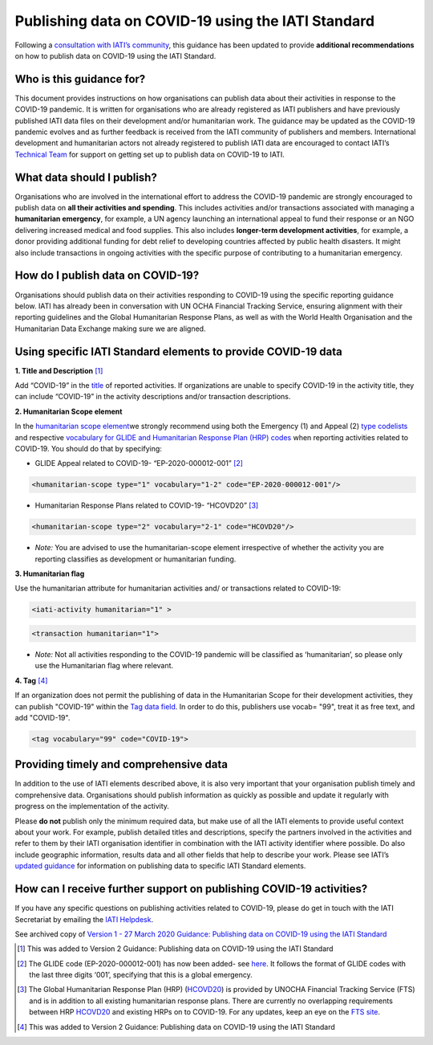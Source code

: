 Publishing data on COVID-19 using the IATI Standard
===================================================

Following a `consultation with IATI’s community <https://discuss.iatistandard.org/t/covid-19-iati-publishing-guidance-consultation/1925>`__, this guidance has been updated to provide **additional recommendations** on how to publish data on COVID-19 using the IATI Standard.

Who is this guidance for?
-------------------------

This document provides instructions on how organisations can publish data about their activities in response to the COVID-19 pandemic. It is written for organisations who are already registered as IATI publishers and have previously published IATI data files on their development and/or humanitarian work. The guidance may be updated as the COVID-19 pandemic evolves and as further feedback is received from the IATI community of publishers and members. International development and humanitarian actors not already registered to publish IATI data are encouraged to contact IATI’s `Technical Team <mailto:support\@iatistandard.org>`__ for support on getting set up to publish data on COVID-19 to IATI.

What data should I publish?
---------------------------

Organisations who are involved in the international effort to address the COVID-19 pandemic are strongly encouraged to publish data on **all their activities and spending**. This includes activities and/or transactions associated with managing a **humanitarian emergency**, for example, a UN agency launching an international appeal to fund their response or an NGO delivering increased medical and food supplies. This also includes **longer-term development activities**, for example, a donor providing additional funding for debt relief to developing countries affected by public health disasters. It might also include transactions in ongoing activities with the specific purpose of contributing to a humanitarian emergency.

How do I publish data on COVID-19?
----------------------------------

Organisations should publish data on their activities responding to COVID-19 using the specific reporting guidance below. IATI has already been in conversation with UN OCHA Financial Tracking Service, ensuring alignment with their reporting guidelines and the Global Humanitarian Response Plans, as well as with the World Health Organisation and the Humanitarian Data Exchange making sure we are aligned.

Using specific IATI Standard elements to provide COVID-19 data
--------------------------------------------------------------

**1. Title and Description** [1]_

Add “COVID-19” in the `title <http://reference.iatistandard.org/203/activity-standard/iati-activities/iati-activity/title/>`__ of reported activities. If organizations are unable to specify COVID-19 in the activity title, they can include “COVID-19” in the activity descriptions and/or transaction descriptions.

**2. Humanitarian Scope element**

In the `humanitarian scope element <http://reference.iatistandard.org/203/activity-standard/iati-activities/iati-activity/humanitarian-scope/>`__\ we strongly recommend using both the Emergency (1) and Appeal (2) `type codelists <http://reference.iatistandard.org/203/codelists/HumanitarianScopeType/>`__ and respective `vocabulary for GLIDE and Humanitarian Response Plan (HRP) codes <http://reference.iatistandard.org/203/codelists/HumanitarianScopeVocabulary/>`__ when reporting activities related to COVID-19. You should do that by specifying:
  
* GLIDE Appeal related to COVID-19- “EP-2020-000012-001” [2]_

.. code-block:: xml

  <humanitarian-scope type="1" vocabulary="1-2" code="EP-2020-000012-001"/>

* Humanitarian Response Plans related to COVID-19- “HCOVD20” [3]_

.. code-block:: xml

  <humanitarian-scope type="2" vocabulary="2-1" code="HCOVD20"/>

* *Note:* You are advised to use the humanitarian-scope element irrespective of whether the activity you are reporting classifies as development or humanitarian funding.

**3. Humanitarian flag**

Use the humanitarian attribute for humanitarian activities and/ or transactions related to COVID-19:

.. code-block:: xml

  <iati-activity humanitarian="1" >

.. code-block:: xml

  <transaction humanitarian="1">

* *Note:* Not all activities responding to the COVID-19 pandemic will be classified as ‘humanitarian’, so please only use the Humanitarian flag where relevant.

**4. Tag**  [4]_

If an organization does not permit the publishing of data in the Humanitarian Scope for their development activities, they can publish "COVID-19" within the `Tag data field <http://reference.iatistandard.org/203/activity-standard/iati-activities/iati-activity/tag/>`__. In order to do this, publishers use vocab= "99", treat it as free text, and add "COVID-19".

.. code-block:: xml

  <tag vocabulary="99" code="COVID-19">

Providing timely and comprehensive data
---------------------------------------

In addition to the use of IATI elements described above, it is also very important that your organisation publish timely and comprehensive data. Organisations should publish information as quickly as possible and update it regularly with progress on the implementation of the activity.

Please **do not** publish only the minimum required data, but make use of all the IATI elements to provide useful context about your work. For example, publish detailed titles and descriptions, specify the partners involved in the activities and refer to them by their IATI organisation identifier in combination with the IATI activity identifier where possible. Do also include geographic information, results data and all other fields that help to describe your work. Please see IATI’s `updated guidance <https://iatistandard.org/en/news/interpreting_iatis_standard_made_easier_with_new_guidance/>`__ for information on publishing data to specific IATI Standard elements.

How can I receive further support on publishing COVID-19 activities?
--------------------------------------------------------------------

If you have any specific questions on publishing activities related to COVID-19, please do get in touch with the IATI Secretariat by emailing the `IATI Helpdesk <mailto:support\@iatistandard.org>`__.

See archived copy of `Version 1 - 27 March 2020 Guidance: Publishing data on COVID-19 using the IATI Standard <https://drive.google.com/file/d/1maA508bwKnLvcHdDe6eSItEz-w2SiPoE/view?usp=sharing>`__

.. [1]
   This was added to Version 2 Guidance: Publishing data on COVID-19 using the IATI Standard

.. [2]
   The GLIDE code (EP-2020-000012-001) has now been added- see `here <https://data.humdata.org/dataset/unocha-glides>`__. It follows the format of GLIDE codes with the last three digits ‘001’, specifying that this is a global emergency.

.. [3]
   The Global Humanitarian Response Plan (HRP) (`HCOVD20 <https://fts.unocha.org/plan-code-list-iati>`__) is provided by UNOCHA Financial Tracking Service (FTS) and is in addition to all existing humanitarian response plans. There are currently no overlapping requirements between HRP `HCOVD20 <https://fts.unocha.org/plan-code-list-iati>`__ and existing HRPs on to COVID-19. For any updates, keep an eye on the `FTS site <https://fts.unocha.org/plan-code-list-iati>`__.

.. [4]
   This was added to Version 2 Guidance: Publishing data on COVID-19 using the IATI Standard

.. meta::
  :title: COVID-19 related data
  :description: Following a `consultation with IATI’s community this guidance has been updated to provide recommendations on how to publish data on COVID-19 using the IATI Standard.
  :guidance_type: activity
